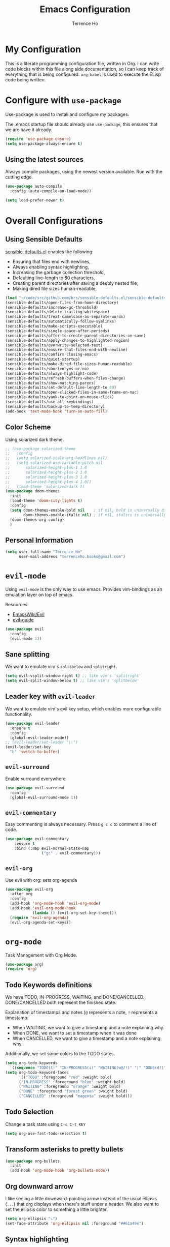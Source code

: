 #+TITLE: Emacs Configuration
#+AUTHOR: Terrence Ho
#+EMAIL: terrenceho.books@gmail.com

* My Configuration

This is a literate programming configuration file, written in Org. I can write
code blocks within this file along side documentation, so I can keep track of
everything that is being configured. =org-babel= is used to execute the ELisp
code being written.

* Configure with =use-package=

Use-package is used to install and configure my packages.

The .emacs startup file should already use =use-package=, this ensures that we
are have it already.

#+BEGIN_SRC emacs-lisp
  (require 'use-package-ensure)
  (setq use-package-always-ensure t)
#+END_SRC

** Using the latest sources

Always compile packages, using the newest version available. Run with the
cutting edge.

#+BEGIN_SRC emacs-lisp
  (use-package auto-compile
    :config (auto-compile-on-load-mode))

  (setq load-prefer-newer t)
#+END_SRC

* Overall Configurations
** Using Sensible Defaults

   [[https://github.com/hrs/sensible-defaults.el][sensible-defaults.el]] enables the following:

     - Ensuring that files end with newlines,
     - Always enabling syntax highlighting,
     - Increasing the garbage collection threshold,
     - Defaulting line-length to 80 characters,
     - Creating parent directories after saving a deeply nested file,
     - Making dired file sizes human-readable,

 #+BEGIN_SRC emacs-lisp
 (load "~/code/src/github.com/hrs/sensible-defaults.el/sensible-defaults.el")
 (sensible-defaults/open-files-from-home-directory)
 (sensible-defaults/increase-gc-threshold)
 (sensible-defaults/delete-trailing-whitespace)
 (sensible-defaults/treat-camelcase-as-separate-words)
 (sensible-defaults/automatically-follow-symlinks)
 (sensible-defaults/make-scripts-executable)
 (sensible-defaults/single-space-after-periods)
 (sensible-defaults/offer-to-create-parent-directories-on-save)
 (sensible-defaults/apply-changes-to-highlighted-region)
 (sensible-defaults/overwrite-selected-text)
 (sensible-defaults/ensure-that-files-end-with-newline)
 (sensible-defaults/confirm-closing-emacs)
 (sensible-defaults/quiet-startup)
 (sensible-defaults/make-dired-file-sizes-human-readable)
 (sensible-defaults/shorten-yes-or-no)
 (sensible-defaults/always-highlight-code)
 (sensible-defaults/refresh-buffers-when-files-change)
 (sensible-defaults/show-matching-parens)
 (sensible-defaults/set-default-line-length-to 80)
 (sensible-defaults/open-clicked-files-in-same-frame-on-mac)
 (sensible-defaults/yank-to-point-on-mouse-click)
 (sensible-defaults/use-all-keybindings)
 (sensible-defaults/backup-to-temp-directory)
 (add-hook 'text-mode-hook 'turn-on-auto-fill)
 #+END_SRC

** Color Scheme

Using solarized dark theme.

#+BEGIN_SRC emacs-lisp
;; (use-package solarized-theme
;;   :config
;;   (setq solarized-scale-org-headlines nil)
;;   (setq solarized-use-variable-pitch nil
;;       solarized-height-plus-1 1.0
;;       solarized-height-plus-2 1.0
;;       solarized-height-plus-3 1.0
;;       solarized-height-plus-4 1.0))
;;   (load-theme 'solarized-dark t)
(use-package doom-themes
  :init
  (load-theme 'doom-city-lights t)
  :config
  (setq doom-themes-enable-bold nil    ; if nil, bold is universally disabled
        doom-themes-enable-italic nil) ; if nil, italics is universally disabled
  (doom-themes-org-config)
  )
#+END_SRC

** Personal Information

 #+BEGIN_SRC emacs-lisp
 (setq user-full-name "Terrence Ho"
       user-mail-address "terrenceho.books@gmail.com")
 #+END_SRC
* =evil-mode=

Using =evil-mode= is the only way to use emacs. Provides vim-bindings as an
emulation layer on top of emacs.

Resources:
    - [[https://www.emacswiki.org/emacs/Evil][EmacsWiki/Evil]]
    - [[https://github.com/noctuid/evil-guide][evil-guide]]

#+BEGIN_SRC emacs-lisp
  (use-package evil
    :config
    (evil-mode 1))
#+END_SRC

** Sane splitting

We want to emulate vim's =splitbelow= and =splitright=.

#+BEGIN_SRC emacs-lisp
(setq evil-vsplit-window-right t) ;; like vim's 'splitright'
(setq evil-split-window-below t) ;; like vim's 'splitbelow'
#+END_SRC

** Leader key with =evil-leader=

We want to emulate vim's evil key setup, which enables more configurable
functionality.

#+BEGIN_SRC emacs-lisp
(use-package evil-leader
  :ensure t
  :config
  (global-evil-leader-mode))
;; (evil-leader/set-leader "\\")
(evil-leader/set-key
  "b" 'switch-to-buffer)
#+END_SRC

** =evil-surround=

Enable surround everywhere

#+BEGIN_SRC emacs-lisp
  (use-package evil-surround
    :config
    (global-evil-surround-mode 1))
#+END_SRC

** =evil-commentary=

Easy commenting is always necessary. Press =g c c= to comment a line of code.

#+BEGIN_SRC emacs-lisp
(use-package evil-commentary
    :ensure t
    :bind (:map evil-normal-state-map
                ("gc" . evil-commentary)))
#+END_SRC

** =evil-org=
Use evil with org: sets org-agenda

#+BEGIN_SRC emacs-lisp
  (use-package evil-org
    :after org
    :config
    (add-hook 'org-mode-hook 'evil-org-mode)
    (add-hook 'evil-org-mode-hook
              (lambda () (evil-org-set-key-theme)))
    (require 'evil-org-agenda)
    (evil-org-agenda-set-keys))
#+END_SRC

* =org-mode=

Task Management with Org Mode.

#+BEGIN_SRC emacs-lisp
(use-package org)
(require 'org)
#+END_SRC

** Todo Keywords definitions

We have TODO, IN-PROGRESS, WAITING, and DONE/CANCELLED. DONE/CANCELLED both
represent the finished state.

Explanation of timestamps and notes (=@= represents a note, =!= represents a
timestamp:

- When WAITING, we want to give a timestamp and a note explaining why.
- When DONE, we want to set a timestamp when it was done
- When CANCELLED, we want to give a timestamp and a note explaining why.

Additionally, we set some colors to the TODO states.

#+BEGIN_SRC emacs-lisp
(setq org-todo-keywords
  '((sequence "TODO(t)" "IN-PROGRESS(i)" "WAITING(w@/!)" "|" "DONE(d!)" "CANCELLED(c@/!)")))
(setq org-todo-keyword-faces
      '(("TODO" :foreground "red" :weight bold)
	  ("IN-PROGRESS" :foreground "blue" :weight bold)
	  ("WAITING" :foreground "orange" :weight bold)
	  ("DONE" :foreground "forest green" :weight bold)
	  ("CANCELLED" :foreground "magenta" :weight bold)))

#+END_SRC

** Todo Selection

Change a task state using =C-c C-t KEY=

#+BEGIN_SRC emacs-lisp
(setq org-use-fast-todo-selection t)
#+END_SRC

** Transform asterisks to pretty bullets

#+BEGIN_SRC emacs-lisp
  (use-package org-bullets
    :init
    (add-hook 'org-mode-hook 'org-bullets-mode))
#+END_SRC

** Org downward arrow

I like seeing a little downward-pointing arrow instead of the usual ellipsis
(=...=) that org displays when there's stuff under a header. We also want to set
the ellipsis color to something a little brighter.

#+BEGIN_SRC emacs-lisp
(setq org-ellipsis "⤵")
(set-face-attribute 'org-ellipsis nil :foreground "##61a49e")
#+END_SRC

** Syntax highlighting

Use syntax highlighting in source blocks while editing.

#+BEGIN_SRC emacs-lisp
  (setq org-src-fontify-natively t)
  (setq org-src-tab-acts-natively t)
  (setq org-edit-src-content-indentation 0)
#+END_SRC
** Auto New Line at 80 characters

We want our lines to wrap at 80 characters, since that's the nicest way to view
text, even in org mode.

#+BEGIN_SRC emacs-lisp
(add-hook 'org-mode-hook '(lambda () (setq fill-column 80)))
(add-hook 'org-mode-hook 'auto-fill-mode)
#+END_SRC
** Exports

We want to be able to export to several different formats.

*** HTML

#+BEGIN_SRC emacs-lisp
   (use-package htmlize)
#+END_SRC

*** Markdown

This should be handled automatically be handled with =htmlize=

*** Github-Flavored Markdown

Handy for exporting/writing READMEs on Github.

#+BEGIN_SRC emacs-lisp
(use-package ox-gfm)
(eval-after-load "org"
  '(require 'ox-gfm nil t))
#+END_SRC
*** Hugo

Exporting to Hugo compatible markdown allows me to write my blog posts in Org,
then have it converted into markdown.

#+BEGIN_SRC emacs-lisp
(use-package ox-hugo
  :ensure t            ;Auto-install the package from Melpa (optional)
  :after ox)
#+END_SRC

* TODO Emacs Config Setup [1/7]
** TODO Setup Evil [1/3]
*** IN-PROGRESS Setup more familiar key bindings
*** DONE Setup evil leader, set up key bingings
    - State "DONE"       from "TODO"       [2019-06-02 Sun 22:02]
*** IN-PROGRESS Set up plugins
** TODO Set up Org [0/2]
*** TODO Set up org-agenda
*** TODO Set up org calendar
** TODO Set up Projectile
** TODO Set up Helm
** TODO Set up Magit
** DONE Set up Doom Themes
   - State "DONE"       from "TODO"       [2019-06-02 Sun 22:02]
** TODO Set up powerline
